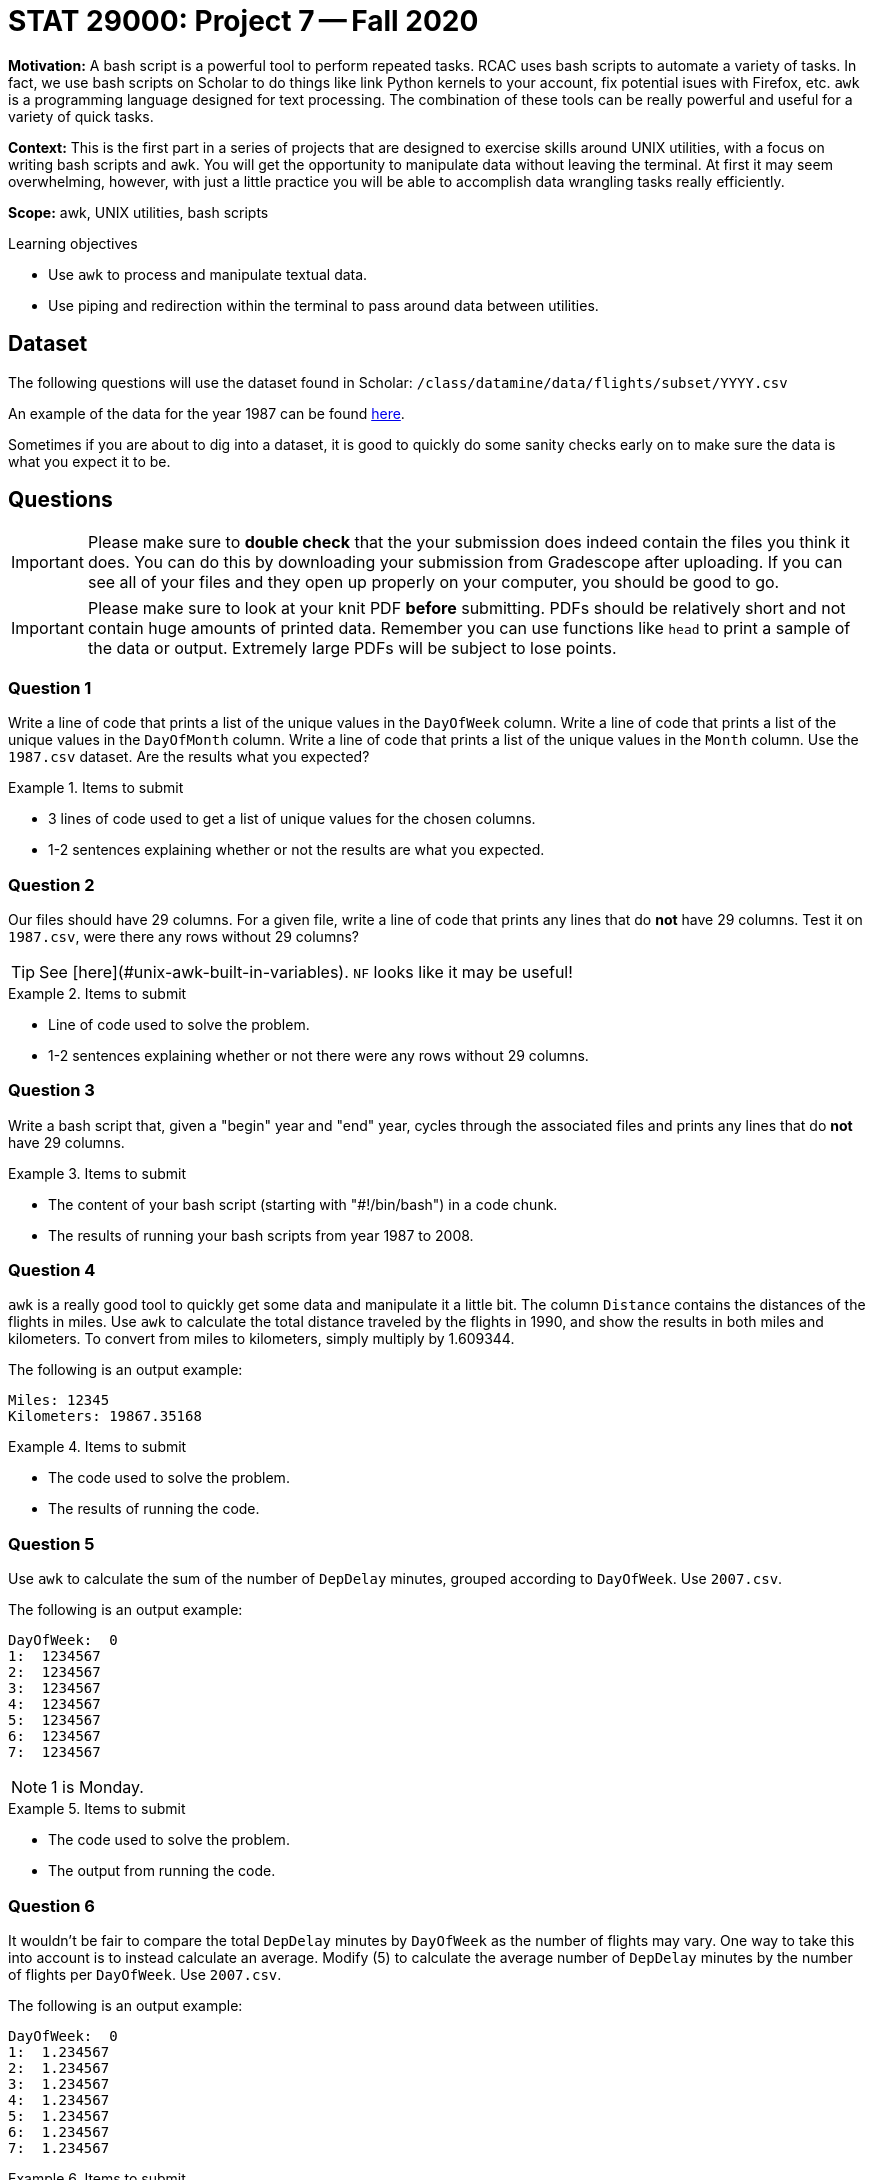 = STAT 29000: Project 7 -- Fall 2020

**Motivation:** A bash script is a powerful tool to perform repeated tasks. RCAC uses bash scripts to automate a variety of tasks. In fact, we use bash scripts on Scholar to do things like link Python kernels to your account, fix potential isues with Firefox, etc. `awk` is a programming language designed for text processing. The combination of these tools can be really powerful and useful for a variety of quick tasks.

**Context:** This is the first part in a series of projects that are designed to exercise skills around UNIX utilities, with a focus on writing bash scripts and `awk`. You will get the opportunity to manipulate data without leaving the terminal. At first it may seem overwhelming, however, with just a little practice you will be able to accomplish data wrangling tasks really efficiently. 

**Scope:** awk, UNIX utilities, bash scripts

.Learning objectives
****
- Use `awk` to process and manipulate textual data.
- Use piping and redirection within the terminal to pass around data between utilities.
****

== Dataset

The following questions will use the dataset found in Scholar:
`/class/datamine/data/flights/subset/YYYY.csv` 

An example of the data for the year 1987 can be found https://www.datadepot.rcac.purdue.edu/datamine/data/flights/subset/1987.csv[here].

Sometimes if you are about to dig into a dataset, it is good to quickly do some sanity checks early on to make sure the data is what you expect it to be. 

== Questions

[IMPORTANT]
====
Please make sure to **double check** that the your submission does indeed contain the files you think it does. You can do this by downloading your submission from Gradescope after uploading. If you can see all of your files and they open up properly on your computer, you should be good to go. 
====

[IMPORTANT]
====
Please make sure to look at your knit PDF *before* submitting. PDFs should be relatively short and not contain huge amounts of printed data. Remember you can use functions like `head` to print a sample of the data or output. Extremely large PDFs will be subject to lose points.
====


=== Question 1

Write a line of code that prints a list of the unique values in the `DayOfWeek` column. Write a line of code that prints a list of the unique values in the `DayOfMonth` column. Write a line of code that prints a list of the unique values in the `Month` column. Use the `1987.csv` dataset. Are the results what you expected?

.Items to submit
====
- 3 lines of code used to get a list of unique values for the chosen columns.
- 1-2 sentences explaining whether or not the results are what you expected.
====

=== Question 2

Our files should have 29 columns. For a given file, write a line of code that prints any lines that do *not* have 29 columns. Test it on `1987.csv`, were there any rows without 29 columns?

[TIP]
====
See [here](#unix-awk-built-in-variables). `NF` looks like it may be useful!
====

.Items to submit
====
- Line of code used to solve the problem.
- 1-2 sentences explaining whether or not there were any rows without 29 columns.
====

=== Question 3

Write a bash script that, given a "begin" year and "end" year, cycles through the associated files and prints any lines that do *not* have 29 columns.

.Items to submit
====
- The content of your bash script (starting with "#!/bin/bash") in a code chunk.
- The results of running your bash scripts from year 1987 to 2008.
====

=== Question 4

`awk` is a really good tool to quickly get some data and manipulate it a little bit. The column `Distance` contains the distances of the flights in miles. Use `awk` to calculate the total distance traveled by the flights in 1990, and show the results in both miles and kilometers. To convert from miles to kilometers, simply multiply by 1.609344.

The following is an output example:

----
Miles: 12345
Kilometers: 19867.35168
----

.Items to submit
====
- The code used to solve the problem. 
- The results of running the code.
====

=== Question 5

Use `awk` to calculate the sum of the number of `DepDelay` minutes, grouped according to `DayOfWeek`. Use `2007.csv`.

The following is an output example:

----
DayOfWeek:  0
1:  1234567
2:  1234567
3:  1234567
4:  1234567
5:  1234567
6:  1234567
7:  1234567
----

[NOTE]
====
1 is Monday.
====

.Items to submit
====
- The code used to solve the problem.
- The output from running the code.
====

=== Question 6

It wouldn't be fair to compare the total `DepDelay` minutes by `DayOfWeek` as the number of flights may vary. One way to take this into account is to instead calculate an average. Modify (5) to calculate the average number of `DepDelay` minutes by the number of flights per `DayOfWeek`. Use `2007.csv`.

The following is an output example:

----
DayOfWeek:  0
1:  1.234567
2:  1.234567
3:  1.234567
4:  1.234567
5:  1.234567
6:  1.234567
7:  1.234567
----

.Items to submit
====
- The code used to solve the problem.
- The output from running the code.
====